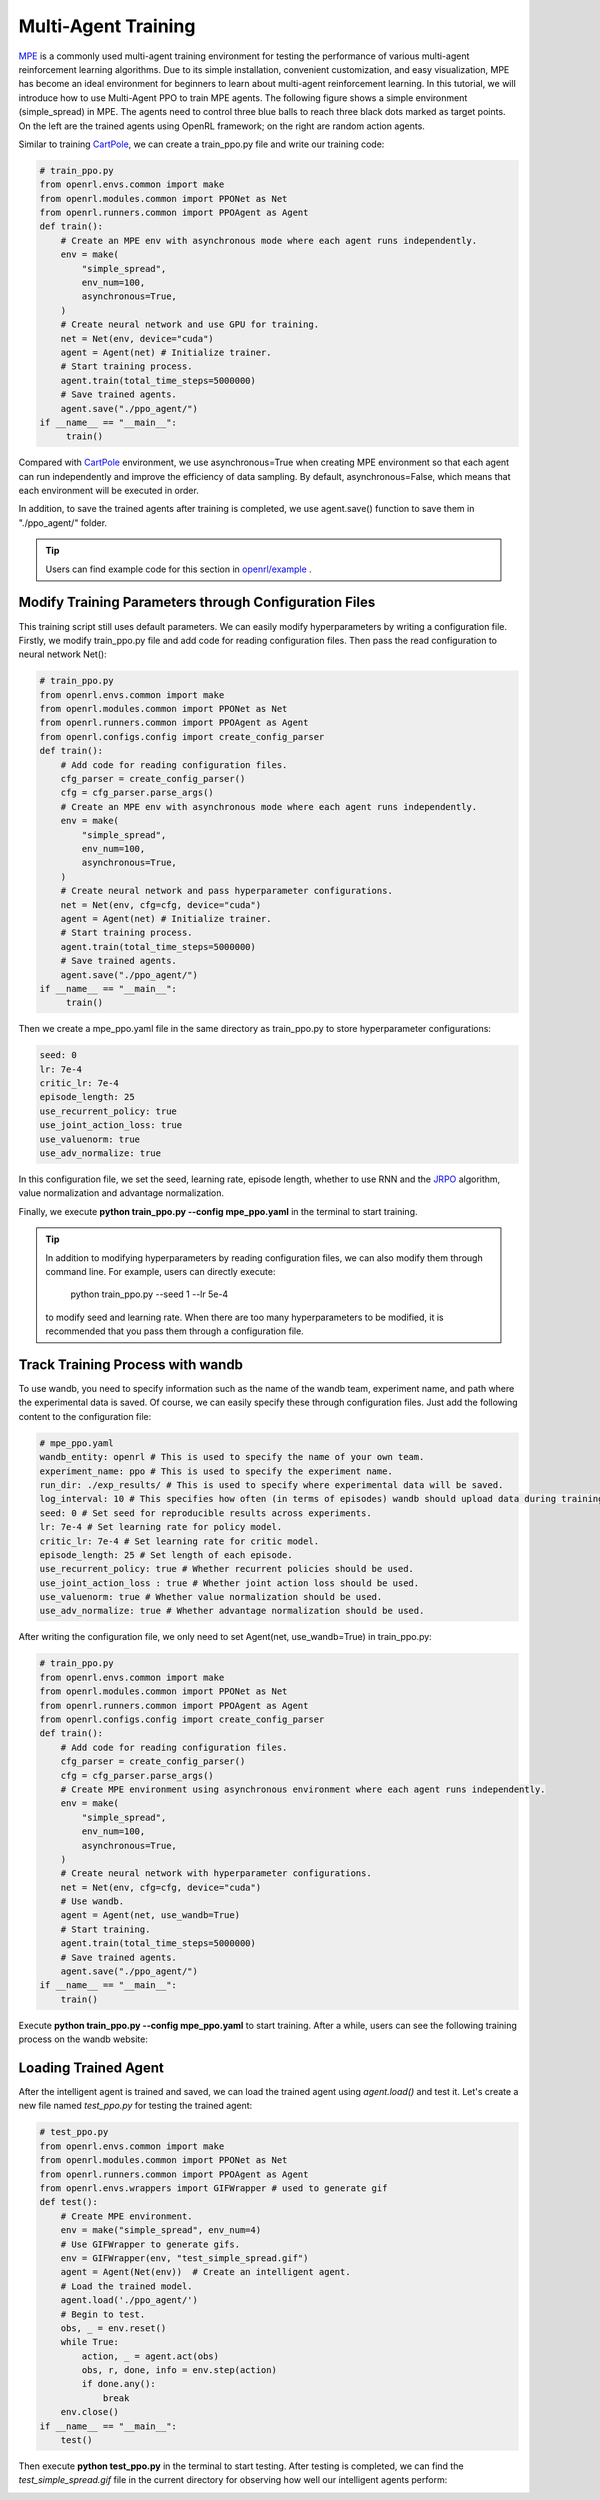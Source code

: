 Multi-Agent Training
=====================================================

`MPE <https://github.com/openai/multiagent-particle-envs>`_ is a commonly used multi-agent training environment for testing the performance of various multi-agent reinforcement learning algorithms.
Due to its simple installation, convenient customization, and easy visualization, MPE has become an ideal environment for beginners to learn about multi-agent reinforcement learning.
In this tutorial, we will introduce how to use Multi-Agent PPO to train MPE agents.
The following figure shows a simple environment (simple_spread) in MPE. The agents need to control three blue balls to reach three black dots marked as target points. 
On the left are the trained agents using OpenRL framework; on the right are random action agents.

.. image::
    images/simple_spread.gif
    :width: 1000
    :align: center

Similar to training `CartPole <./hello_world.html>`_, we can create a train_ppo.py file and write our training code:

.. code-block:: python

    # train_ppo.py
    from openrl.envs.common import make
    from openrl.modules.common import PPONet as Net
    from openrl.runners.common import PPOAgent as Agent
    def train():
        # Create an MPE env with asynchronous mode where each agent runs independently.
        env = make(
            "simple_spread",
            env_num=100,
            asynchronous=True,
        )
        # Create neural network and use GPU for training.
        net = Net(env, device="cuda")
        agent = Agent(net) # Initialize trainer.
        # Start training process.
        agent.train(total_time_steps=5000000)
        # Save trained agents.
        agent.save("./ppo_agent/")
    if __name__ == "__main__":
         train()

Compared with `CartPole <./hello_world.html>`_ environment, we use asynchronous=True when creating MPE environment so that each agent can run independently and improve the efficiency of data sampling.
By default, asynchronous=False, which means that each environment will be executed in order.

In addition, to save the trained agents after training is completed, we use agent.save() function to save them in "./ppo_agent/" folder.

.. tip::

    Users can find example code for this section in  `openrl/example <https://github.com/OpenRL-Lab/openrl/tree/main/examples/mpe>`_ .

Modify Training Parameters through Configuration Files
------------------------------------------------------

This training script still uses default parameters. We can easily modify hyperparameters by writing a configuration file.
Firstly, we modify train_ppo.py file and add code for reading configuration files. Then pass the read configuration to neural network Net():

.. code-block:: python

    # train_ppo.py
    from openrl.envs.common import make
    from openrl.modules.common import PPONet as Net
    from openrl.runners.common import PPOAgent as Agent
    from openrl.configs.config import create_config_parser
    def train():
        # Add code for reading configuration files.
        cfg_parser = create_config_parser()
        cfg = cfg_parser.parse_args()
        # Create an MPE env with asynchronous mode where each agent runs independently.
        env = make(
            "simple_spread",
            env_num=100,
            asynchronous=True,
        )
        # Create neural network and pass hyperparameter configurations.
        net = Net(env, cfg=cfg, device="cuda")
        agent = Agent(net) # Initialize trainer.
        # Start training process.
        agent.train(total_time_steps=5000000)
        # Save trained agents.
        agent.save("./ppo_agent/")
    if __name__ == "__main__":
         train()

Then we create a mpe_ppo.yaml file in the same directory as train_ppo.py to store hyperparameter configurations:

.. code-block:: yaml

     seed: 0 
     lr: 7e-4 
     critic_lr: 7e-4 
     episode_length: 25 
     use_recurrent_policy: true
     use_joint_action_loss: true
     use_valuenorm: true
     use_adv_normalize: true

In this configuration file, we set the seed, learning rate, episode length, whether to use RNN and the `JRPO <https://arxiv.org/abs/2302.07515>`_ algorithm,
value normalization and advantage normalization.

Finally, we execute **python train_ppo.py \--config mpe_ppo.yaml** in the terminal to start training.

.. tip::

    In addition to modifying hyperparameters by reading configuration files, we can also modify them through command line.
    For example, users can directly execute:
        python train_ppo.py \--seed 1 \--lr 5e-4
    to modify seed and learning rate. When there are too many hyperparameters to be modified,
    it is recommended that you pass them through a configuration file.


Track Training Process with wandb
-------

To use wandb, you need to specify information such as the name of the wandb team, experiment name, and path where the experimental data is saved.
Of course, we can easily specify these through configuration files.
Just add the following content to the configuration file:

.. code-block:: yaml

    # mpe_ppo.yaml
    wandb_entity: openrl # This is used to specify the name of your own team.
    experiment_name: ppo # This is used to specify the experiment name.
    run_dir: ./exp_results/ # This is used to specify where experimental data will be saved.
    log_interval: 10 # This specifies how often (in terms of episodes) wandb should upload data during training.
    seed: 0 # Set seed for reproducible results across experiments.
    lr: 7e-4 # Set learning rate for policy model.
    critic_lr: 7e-4 # Set learning rate for critic model.
    episode_length: 25 # Set length of each episode.
    use_recurrent_policy: true # Whether recurrent policies should be used.
    use_joint_action_loss : true # Whether joint action loss should be used.
    use_valuenorm: true # Whether value normalization should be used.
    use_adv_normalize: true # Whether advantage normalization should be used.

After writing the configuration file, we only need to set Agent(net, use_wandb=True) in train_ppo.py:

.. code-block:: python

    # train_ppo.py
    from openrl.envs.common import make
    from openrl.modules.common import PPONet as Net
    from openrl.runners.common import PPOAgent as Agent
    from openrl.configs.config import create_config_parser
    def train():
        # Add code for reading configuration files.
        cfg_parser = create_config_parser()
        cfg = cfg_parser.parse_args()
        # Create MPE environment using asynchronous environment where each agent runs independently.
        env = make(
            "simple_spread",
            env_num=100,
            asynchronous=True,
        )
        # Create neural network with hyperparameter configurations.
        net = Net(env, cfg=cfg, device="cuda")
        # Use wandb.
        agent = Agent(net, use_wandb=True)
        # Start training.
        agent.train(total_time_steps=5000000)
        # Save trained agents.
        agent.save("./ppo_agent/")
    if __name__ == "__main__":
        train()

Execute **python train_ppo.py \--config mpe_ppo.yaml** to start training.
After a while, users can see the following training process on the wandb website:

.. image::
    images/simple_spread_wandb.png
    :width: 1000
    :align: center

Loading Trained Agent
-------

After the intelligent agent is trained and saved, we can load the trained agent using `agent.load()` and test it.
Let's create a new file named `test_ppo.py` for testing the trained agent:

.. code-block:: python

    # test_ppo.py
    from openrl.envs.common import make
    from openrl.modules.common import PPONet as Net
    from openrl.runners.common import PPOAgent as Agent
    from openrl.envs.wrappers import GIFWrapper # used to generate gif
    def test():
        # Create MPE environment.
        env = make("simple_spread", env_num=4)
        # Use GIFWrapper to generate gifs.
        env = GIFWrapper(env, "test_simple_spread.gif")
        agent = Agent(Net(env))  # Create an intelligent agent.
        # Load the trained model.
        agent.load('./ppo_agent/')
        # Begin to test.
        obs, _ = env.reset()
        while True:
            action, _ = agent.act(obs)
            obs, r, done, info = env.step(action)
            if done.any():
                break
        env.close()
    if __name__ == "__main__":
        test()

Then execute **python test_ppo.py** in the terminal to start testing. After testing is completed,
we can find the `test_simple_spread.gif` file in the current directory for observing how well our intelligent agents perform:

.. image::
   images/test_simple_spread.gif
   :width: 1000
   :align: center